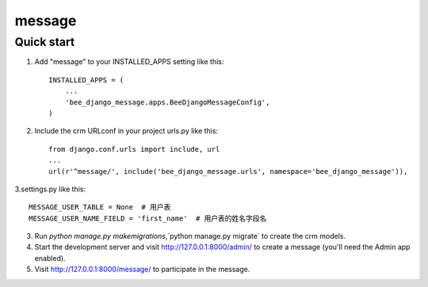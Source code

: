 ===============
message
===============

Quick start
-----------

1. Add "message" to your INSTALLED_APPS setting like this::

    INSTALLED_APPS = (
        ...
        'bee_django_message.apps.BeeDjangoMessageConfig',
    )

2. Include the crm URLconf in your project urls.py like this::

    from django.conf.urls import include, url
    ...
    url(r'^message/', include('bee_django_message.urls', namespace='bee_django_message')),

3.settings.py like this::

    MESSAGE_USER_TABLE = None  # 用户表
    MESSAGE_USER_NAME_FIELD = 'first_name'  # 用户表的姓名字段名

3. Run `python manage.py makemigrations`,`python manage.py migrate` to create the crm models.

4. Start the development server and visit http://127.0.0.1:8000/admin/
   to create a message (you'll need the Admin app enabled).

5. Visit http://127.0.0.1:8000/message/ to participate in the message.